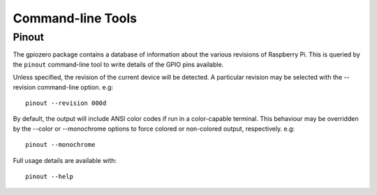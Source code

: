 ==================
Command-line Tools
==================

Pinout
======

The gpiozero package contains a database of information about the various
revisions of Raspberry Pi. This is queried by the ``pinout`` command-line
tool to write details of the GPIO pins available.

Unless specified, the revision of the current device will be detected. A
particular revision may be selected with the --revision command-line
option. e.g::

    pinout --revision 000d

By default, the output will include ANSI color codes if run in a color-capable
terminal. This behaviour may be overridden by the --color or --monochrome
options to force colored or non-colored output, respectively. e.g::

    pinout --monochrome

Full usage details are available with::

    pinout --help

